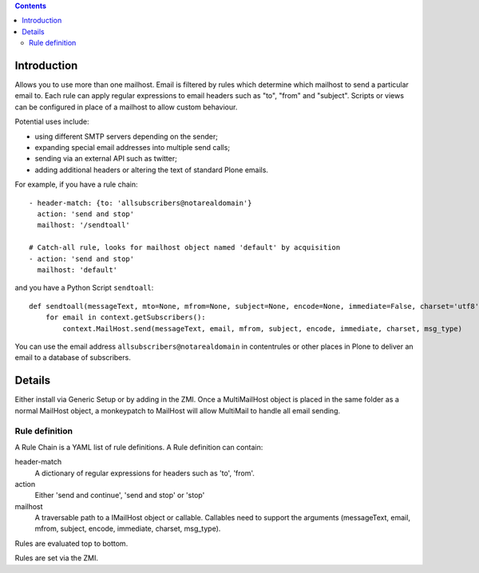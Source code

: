 .. contents::

.. image:: https://secure.travis-ci.org/collective/collective.multimail.png
    :target: http://travis-ci.org/collective/collective.multimail

Introduction
============

Allows you to use more than one mailhost. Email is filtered by rules which
determine which mailhost to send a particular email to. Each rule can apply
regular expressions to email headers such as "to", "from" and "subject".
Scripts or views can be configured in place of a mailhost to allow custom
behaviour.

Potential uses include:

- using different SMTP servers depending on the sender;
- expanding special email addresses into multiple send calls;
- sending via an external API such as twitter;
- adding additional headers or altering the text of standard Plone emails.

For example, if you have a rule chain::

    - header-match: {to: 'allsubscribers@notarealdomain'}
      action: 'send and stop'
      mailhost: '/sendtoall'

    # Catch-all rule, looks for mailhost object named 'default' by acquisition
    - action: 'send and stop'
      mailhost: 'default'

and you have a Python Script ``sendtoall``::

    def sendtoall(messageText, mto=None, mfrom=None, subject=None, encode=None, immediate=False, charset='utf8', msg_type=None):
        for email in context.getSubscribers():
            context.MailHost.send(messageText, email, mfrom, subject, encode, immediate, charset, msg_type)

You can use the email address ``allsubscribers@notarealdomain`` in contentrules or
other places in Plone to deliver an email to a database of subscribers.

Details
=======

Either install via Generic Setup or by adding in the ZMI. Once a MultiMailHost
object is placed in the same folder as a normal MailHost object, a monkeypatch
to MailHost will allow MultiMail to handle all email sending.

Rule definition
---------------

A Rule Chain is a YAML list of rule definitions.
A Rule definition can contain:

header-match
  A dictionary of regular expressions for headers such as 'to', 'from'.

action
  Either 'send and continue', 'send and stop' or 'stop'

mailhost
  A traversable path to a IMailHost object or callable. Callables need to support
  the arguments (messageText, email, mfrom, subject, encode, immediate, charset, msg_type).

Rules are evaluated top to bottom.

Rules are set via the ZMI.



